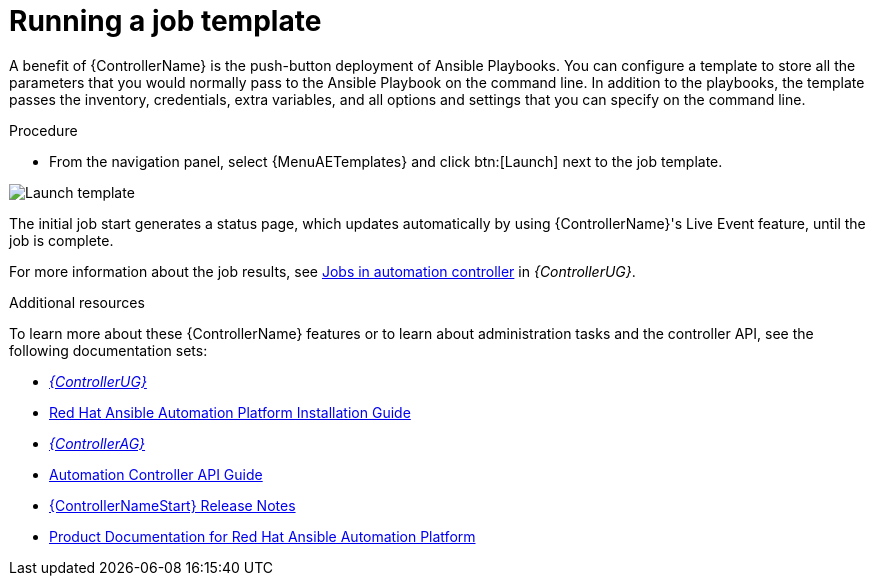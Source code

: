 :_mod-docs-content-type: PROCEDURE

[id="controller-run-job-template"]

= Running a job template

A benefit of {ControllerName} is the push-button deployment of Ansible Playbooks.
You can configure a template to store all the parameters that you would normally pass to the Ansible Playbook on the command line.
In addition to the playbooks, the template passes the inventory, credentials, extra variables, and all options and settings that you can specify on the command line.

.Procedure

* From the navigation panel, select {MenuAETemplates} and click btn:[Launch] next to the job template.

image::controller-gs-job-templates-launch.png[Launch template]

The initial job start generates a status page, which updates automatically by using {ControllerName}'s Live Event feature, until the job is complete.

For more information about the job results, see link:{BaseURL}/red_hat_ansible_automation_platform/{PlatformVers}/html-single/automation_controller_user_guide/index#controller-jobs[Jobs in automation controller] in _{ControllerUG}_.

.Additional resources

To learn more about these {ControllerName} features or to learn about administration tasks and the controller API, see the following documentation sets:

* link:{BaseURL}/red_hat_ansible_automation_platform/{PlatformVers}/html-single/automation_controller_user_guide/index#doc-wrapper[_{ControllerUG}_]
* link:{BaseURL}/red_hat_ansible_automation_platform/{PlatformVers}/html-single/red_hat_ansible_automation_platform_installation_guide/index[Red Hat Ansible Automation Platform Installation Guide]
* link:{BaseURL}/red_hat_ansible_automation_platform/{PlatformVers}/html-single/automation_controller_administration_guide/index#doc-wrapper[_{ControllerAG}_]
* link:http://docs.ansible.com/automation-controller/4.4/html/controllerapi/index.html#api-start[Automation Controller API Guide]
* link:{BaseURL}/red_hat_ansible_automation_platform/{PlatformVers}/html-single/red_hat_ansible_automation_platform_release_notes/index#controller-440-intro[{ControllerNameStart} Release Notes]
* link:{BaseURL}/red_hat_ansible_automation_platform/{PlatformVers}[Product Documentation for Red Hat Ansible Automation Platform]
